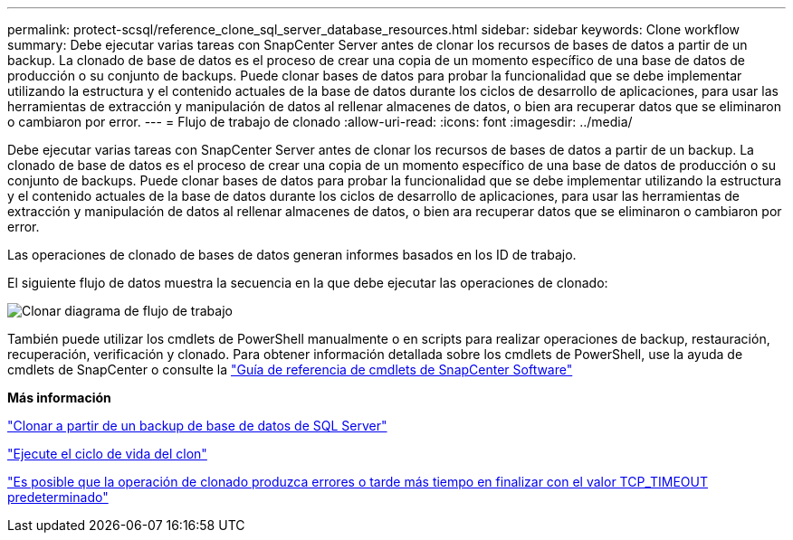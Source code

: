 ---
permalink: protect-scsql/reference_clone_sql_server_database_resources.html 
sidebar: sidebar 
keywords: Clone workflow 
summary: Debe ejecutar varias tareas con SnapCenter Server antes de clonar los recursos de bases de datos a partir de un backup. La clonado de base de datos es el proceso de crear una copia de un momento específico de una base de datos de producción o su conjunto de backups. Puede clonar bases de datos para probar la funcionalidad que se debe implementar utilizando la estructura y el contenido actuales de la base de datos durante los ciclos de desarrollo de aplicaciones, para usar las herramientas de extracción y manipulación de datos al rellenar almacenes de datos, o bien ara recuperar datos que se eliminaron o cambiaron por error. 
---
= Flujo de trabajo de clonado
:allow-uri-read: 
:icons: font
:imagesdir: ../media/


[role="lead"]
Debe ejecutar varias tareas con SnapCenter Server antes de clonar los recursos de bases de datos a partir de un backup. La clonado de base de datos es el proceso de crear una copia de un momento específico de una base de datos de producción o su conjunto de backups. Puede clonar bases de datos para probar la funcionalidad que se debe implementar utilizando la estructura y el contenido actuales de la base de datos durante los ciclos de desarrollo de aplicaciones, para usar las herramientas de extracción y manipulación de datos al rellenar almacenes de datos, o bien ara recuperar datos que se eliminaron o cambiaron por error.

Las operaciones de clonado de bases de datos generan informes basados en los ID de trabajo.

El siguiente flujo de datos muestra la secuencia en la que debe ejecutar las operaciones de clonado:

image::../media/scsql_clone_workflow.png[Clonar diagrama de flujo de trabajo]

También puede utilizar los cmdlets de PowerShell manualmente o en scripts para realizar operaciones de backup, restauración, recuperación, verificación y clonado. Para obtener información detallada sobre los cmdlets de PowerShell, use la ayuda de cmdlets de SnapCenter o consulte la https://library.netapp.com/ecm/ecm_download_file/ECMLP2886895["Guía de referencia de cmdlets de SnapCenter Software"]

*Más información*

link:task_clone_from_a_sql_server_database_backup.html["Clonar a partir de un backup de base de datos de SQL Server"]

link:task_perform_clone_lifecycle_management.html["Ejecute el ciclo de vida del clon"]

link:https://kb.netapp.com/Advice_and_Troubleshooting/Data_Protection_and_Security/SnapCenter/Clone_operation_might_fail_or_take_longer_time_to_complete_with_default_TCP_TIMEOUT_value["Es posible que la operación de clonado produzca errores o tarde más tiempo en finalizar con el valor TCP_TIMEOUT predeterminado"]
